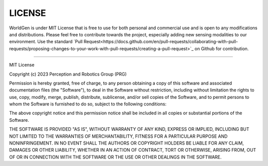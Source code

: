 LICENSE
----

WorldGen is under MIT License that is free to use for both personal and commercial use and is open to any modifications and distributions.
Please feel free to contribute towards the project, especially adding new sensing modalities to our environment. Use the standard `Pull Request<https://docs.github.com/en/pull-requests/collaborating-with-pull-requests/proposing-changes-to-your-work-with-pull-requests/creating-a-pull-request>`_ on Github for contribution.

----

MIT License

Copyright (c) 2023 Perception and Robotics Group (PRG)

Permission is hereby granted, free of charge, to any person obtaining a copy
of this software and associated documentation files (the "Software"), to deal
in the Software without restriction, including without limitation the rights
to use, copy, modify, merge, publish, distribute, sublicense, and/or sell
copies of the Software, and to permit persons to whom the Software is
furnished to do so, subject to the following conditions:

The above copyright notice and this permission notice shall be included in all
copies or substantial portions of the Software.

THE SOFTWARE IS PROVIDED "AS IS", WITHOUT WARRANTY OF ANY KIND, EXPRESS OR
IMPLIED, INCLUDING BUT NOT LIMITED TO THE WARRANTIES OF MERCHANTABILITY,
FITNESS FOR A PARTICULAR PURPOSE AND NONINFRINGEMENT. IN NO EVENT SHALL THE
AUTHORS OR COPYRIGHT HOLDERS BE LIABLE FOR ANY CLAIM, DAMAGES OR OTHER
LIABILITY, WHETHER IN AN ACTION OF CONTRACT, TORT OR OTHERWISE, ARISING FROM,
OUT OF OR IN CONNECTION WITH THE SOFTWARE OR THE USE OR OTHER DEALINGS IN THE
SOFTWARE.
